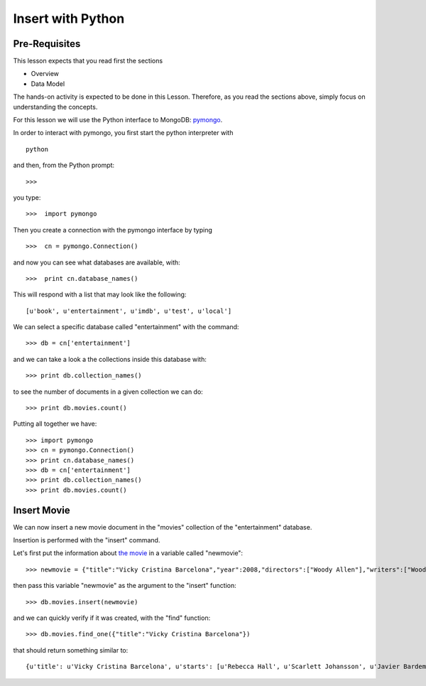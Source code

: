 Insert with Python
==================

Pre-Requisites
--------------

This lesson expects that you read first the sections

* Overview
* Data Model

The hands-on activity is expected to be done in this Lesson. Therefore, as you
read the sections above, simply focus on understanding the concepts.

For this lesson we will use the Python interface to MongoDB: `pymongo`_.

In order to interact with pymongo, you first start the python interpreter with

::

    python

and then, from the Python prompt:

::

   >>>


you type:

::

    >>>  import pymongo

Then you create a connection with the pymongo interface by typing

::

    >>>  cn = pymongo.Connection()

and now you can see what databases are available, with:

::

    >>>  print cn.database_names()

This will respond with a list that may look like the following:

::

   [u'book', u'entertainment', u'imdb', u'test', u'local']


We can select a specific database called "entertainment" with the command:

::

   >>> db = cn['entertainment']

and we can take a look a the collections inside this database with:

::

   >>> print db.collection_names()

to see the number of documents in a given collection we can do:

::

   >>> print db.movies.count()

Putting all together we have:

::

  >>> import pymongo
  >>> cn = pymongo.Connection()
  >>> print cn.database_names()
  >>> db = cn['entertainment']
  >>> print db.collection_names()
  >>> print db.movies.count()


Insert Movie
------------

We can now insert a new movie document in the "movies" collection of the "entertainment" database.

Insertion is performed with the "insert" command.

Let's first put the information about `the movie`_ in a variable called "newmovie":

::

  >>> newmovie = {"title":"Vicky Cristina Barcelona","year":2008,"directors":["Woody Allen"],"writers":["Woody Allen"],"starts":["Rebecca Hall","Scarlett Johansson","Javier Bardem"]}

then pass this variable "newmovie" as the argument to the "insert" function:

::

  >>> db.movies.insert(newmovie)

and we can quickly verify if it was created, with the "find" function:

::

  >>> db.movies.find_one({"title":"Vicky Cristina Barcelona"})

that should return something similar to:

::

  {u'title': u'Vicky Cristina Barcelona', u'starts': [u'Rebecca Hall', u'Scarlett Johansson', u'Javier Bardem'], u'directors': [u'Woody Allen'], u'writers': [u'Woody Allen'], u'year': 2008, u'_id': ObjectId('50bba5f19171830ef0000000')}

.. _the movie: http://www.imdb.com/title/tt0497465/
.. _pymongo: http://api.mongodb.org/python/current/#
